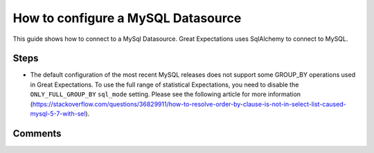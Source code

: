 .. _how_to_guides__configuring_datasources__how_to_configure_a_mysql_datasource:

#######################################
How to configure a MySQL Datasource
#######################################

This guide shows how to connect to a MySql Datasource. Great Expectations uses SqlAlchemy to connect to MySQL.


Steps
-----

.. content-tabs::

    .. tab-container:: tab0
        :title: Show Docs for V2 (Batch Kwargs) API

        .. admonition:: Prerequisites: This how-to guide assumes you have already:

          - :ref:`Set up a working deployment of Great Expectations <tutorials__getting_started>`
          - Obtained database credentials for MySql, including username, password, hostname, and database.

        #. **Install the required modules**

            If you have not already done so, install required modules for connecting to MySql.

            .. code-block:: bash

                pip install sqlalchemy
                pip install PyMySQL


        #. **Run datasource new**

            From the command line, run:

            .. code-block:: bash

                great_expectations datasource new


        #. **Choose "Relational database (SQL)"**

            .. code-block:: bash

                What data would you like Great Expectations to connect to?
                    1. Files on a filesystem (for processing with Pandas or Spark)
                    2. Relational database (SQL)
                : 2

        #. **Choose MySQL**

            .. code-block:: bash

                Which database backend are you using?
                    1. MySQL
                    2. Postgres
                    3. Redshift
                    4. Snowflake
                    5. BigQuery
                    6. other - Do you have a working SQLAlchemy connection string?
                : 1

        #. **Give your Datasource a name**

            When prompted, provide a custom name for your Snowflake data source, or hit Enter to accept the default.

            .. code-block:: bash

                Give your new Datasource a short name.
                 [my_mysql_db]:

        #. **Enter connection information**

            When prompted, provide a custom name for your new Datasource, or hit Enter to accept the default.

            .. code-block:: bash

                Next, we will configure database credentials and store them in the `my_mysql_db` section
                of this config file: great_expectations/uncommitted/config_variables.yml:

                What is the host for the MySQL connection? [localhost]:
                What is the port for the MySQL connection? [3306]:
                What is the username for the MySQL connection? []: root
                What is the password for the MySQL connection?:
                What is the database name for the MySQL connection? []: test_ci
                Attempting to connect to your database. This may take a moment...


        #. **Save your new configuration**

            .. code-block:: bash

                Great Expectations will now add a new Datasource 'my_mysql_db' to your deployment, by adding this entry to your great_expectations.yml:

                  my_mysql_db:
                    credentials: ${my_mysql_db}
                    data_asset_type:
                      class_name: SqlAlchemyDataset
                      module_name: great_expectations.dataset
                    class_name: SqlAlchemyDatasource
                    module_name: great_expectations.datasource

                The credentials will be saved in uncommitted/config_variables.yml under the key 'my_mysql_db'


    .. tab-container:: tab1
        :title: Show Docs for V3 (Batch Request) API

        .. admonition:: Prerequisites: This how-to guide assumes you have already:

            - :ref:`Set up a working deployment of Great Expectations <tutorials__getting_started>`
            - :ref:`Understand the basics of Datasources <reference__core_concepts__datasources>`
            - Learned how to configure a :ref:`Data Context using test_yaml_config <how_to_guides_how_to_configure_datacontext_components_using_test_yaml_config>`
            - Obtained database credentials for MySql, including username, password, hostname, and database.

        To add a MySql datasource, do the following:

        #. **Install the required modules.**

            If you have not already done so, install required modules for connecting to MySql.

            .. code-block:: bash

                pip install sqlalchemy
                pip install PyMySQL

        #. **Run datasource new**

            From the command line, run:

            .. code-block:: bash

                great_expectations --v3-api datasource new

        #. **Choose "Relational database (SQL)"**

            .. code-block:: bash

                What data would you like Great Expectations to connect to?
                    1. Files on a filesystem (for processing with Pandas or Spark)
                    2. Relational database (SQL)
                : 2

        #. **Choose MySQL**

            .. code-block:: bash

                Which database backend are you using?
                    1. MySQL
                    2. Postgres
                    3. Redshift
                    4. Snowflake
                    5. BigQuery
                    6. other - Do you have a working SQLAlchemy connection string?
                : 1

        #. You will be presented with a Jupyter Notebook which will guide you through the steps of creating a Datasource.


        **MySql SimpleSqlalchemyDatasource Example.**

        Within this notebook, you will have the opportunity to create your own yaml Datasource configuration. The following text walks through an example.


            Parameters can be set as strings, or passed in as environment variables. In the following example, a yaml config is configured for a ``SimpleSqlalchemyDatasource`` with associated credentials passed in as strings.

            .. code-block:: python

                datasource_name = "my_mysql_datasource"
                config = f"""
                    name: {datasource_name}
                    class_name: SimpleSqlalchemyDatasource
                    credentials:
                      drivername: mysql+pymysql
                      host: YOUR_MYSQL_HOST
                      port: YOUR_MYSQL_PORT
                      username: YOUR_MYSQL_USERNAME
                      password: YOUR_MYSQL_PASSWORD
                      database: YOUR_MYSQL_DB_NAME
                    introspection:
                      whole_table:
                        data_asset_name_suffix: __whole_table
                    """

            **Note**: Additional examples of yaml configurations for various filesystems and databases can be found in the following document: :ref:`How to configure Data Context components using test_yaml_config <how_to_guides_how_to_configure_datacontext_components_using_test_yaml_config>`


        #. **Test your config using ``context.test_yaml_config``.**

            .. code-block:: python

                context.test_yaml_config(
                    yaml_config=config
                )

            When executed, ``test_yaml_config`` will instantiate the component and run through a ``self_check`` procedure to verify that the component works as expected.

            The resulting output will look something like this:

            .. code-block:: bash

                Attempting to instantiate class from config...
                Instantiating as a DataSource, since class_name is SimpleSqlalchemyDatasource
                Successfully instantiated SimpleSqlalchemyDatasource

                Execution engine: SqlAlchemyExecutionEngine
                Data connectors:
                    whole_table : InferredAssetSqlDataConnector

                    Available data_asset_names (1 of 1):
                        imdb_100k_main__whole_table (1 of 1): [{}]

                    Unmatched data_references (0 of 0): []

            This means all has gone well and you can proceed with configuring your new Datasource. If something about your configuration wasn't set up correctly, ``test_yaml_config`` will raise an error.

        #. **Save the config.**
            Once you are satisfied with the config of your new Datasource, you can make it a permanent part of your Great Expectations configuration. The following method will save the new Datasource to your ``great_expectations.yml``:

            .. code-block:: python

                sanitize_yaml_and_save_datasource(context, config, overwrite_existing=False)

            **Note**: This will output a warning if a Datasource with the same name already exists. Use ``overwrite_existing=True`` to force overwriting.

            **Note**: The credentials will be stored in ``uncommitted/config_variables.yml`` to prevent checking them into version control.


* The default configuration of the most recent MySQL releases does not support some GROUP_BY operations used in Great Expectations. To use the full range of statistical Expectations, you need to disable the ``ONLY_FULL_GROUP_BY`` ``sql_mode`` setting. Please see the following article for more information (https://stackoverflow.com/questions/36829911/how-to-resolve-order-by-clause-is-not-in-select-list-caused-mysql-5-7-with-sel).


Comments
--------

.. discourse::
   :topic_identifier: 294
